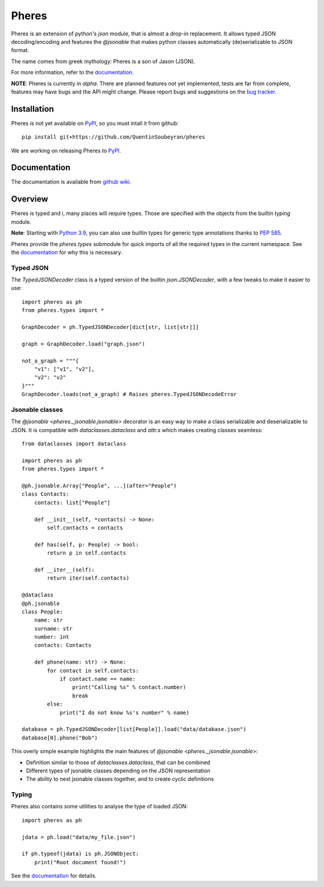 .. _pheres:

======
Pheres
======

.. image:: https://img.shields.io/badge/code%20style-black-000000.svg
   :target: https://github.com/psf/black
   :alt: Code style: black

Pheres is an extension of python's `json` module, that is almost a drop-in replacement.
It allows typed JSON decoding/encoding and features the `@jsonable`
that makes python classes automatically (de)serializable to JSON format.

The name comes from greek mythology: Pheres is a son of Jason (JSON).

For more information, refer to the `documentation`__.

**NOTE**: Pheres is currently in *alpha*. There are planned features not
yet implemented, tests are far from complete, features may have bugs and
the API might change. Please report bugs and suggestions on the `bug tracker`__.

.. TODO: update when Sphinx doc is available

.. __: https://github.com/QuentinSoubeyran/pheres/wiki
.. __: https://github.com/QuentinSoubeyran/pheres/issues

Installation
============
.. TODO: update when available

Pheres is not yet available on `PyPI`__, so you must intall it from github::

    pip install git+https://github.com/QuentinSoubeyran/pheres

We are working on releasing Pheres to `PyPI`__.

.. __: https://pypi.org
.. __: https://pypi.org

Documentation
=============
.. TODO: update

The documentation is available from `github wiki`__.

.. __: https://github.com/QuentinSoubeyran/pheres/wiki


Overview
========

Pheres is typed and i, many places will require types.
Those are specified with the objects from the builtin `typing` module.

**Note**: Starting with `Python 3.9`__, you can also use builtin types
for generic type annotations thanks to `PEP 585`__.

Pheres provide the `pheres.types` submodule for quick imports of all
the required types in the current namespace. See the `documentation`__
for why this is necessary.

.. __: https://docs.python.org/3.9/whatsnew/3.9.html
.. __: https://www.python.org/dev/peps/pep-0585/

.. TODO: Update when Sphinx doc is available

.. __: https://github.com/QuentinSoubeyran/pheres/wiki

Typed JSON
----------

The `TypedJSONDecoder` class is a typed version of the builtin `json.JSONDecoder`,
with a few tweaks to make it easier to use::

    import pheres as ph
    from pheres.types import *

    GraphDecoder = ph.TypedJSONDecoder[dict[str, list[str]]]

    graph = GraphDecoder.load("graph.json")

    not_a_graph = """{
        "v1": ["v1", "v2"],
        "v2": "v2"
    }"""
    GraphDecoder.loads(not_a_graph) # Raises pheres.TypedJSONDecodeError

Jsonable classes
----------------

The `@jsonable <pheres._jsonable.jsonable>` decorator is an easy way to make
a class serializable and deserializable to JSON. It is compatible with
`dataclasses.dataclass` and `attr.s` which makes creating classes seamless::

    from dataclasses import dataclass
    
    import pheres as ph
    from pheres.types import *
    
    @ph.jsonable.Array["People", ...](after="People")
    class Contacts:
        contacts: list["People"]

        def __init__(self, *contacts) -> None:
            self.contacts = contacts
        
        def has(self, p: People) -> bool:
            return p in self.contacts
        
        def __iter__(self):
            return iter(self.contacts)
    
    @dataclass
    @ph.jsonable
    class People:
        name: str
        surname: str
        number: int
        contacts: Contacts

        def phone(name: str) -> None:
            for contact in self.contacts:
                if contact.name == name:
                    print("Calling %s" % contact.number)
                    break
            else:
                print("I do not know %s's number" % name)
    
    database = ph.TypedJSONDecoder[list[People]].load("data/database.json")
    database[0].phone("Bob")

This overly simple example highlights the main features of `@jsonable <pheres._jsonable.jsonable>`:

* Definition similar to those of `dataclasses.dataclass`, that can be combined
* Different types of jsonable classes depending on the JSON representation
* The ability to nest jsonable classes together, and to create cyclic definitions

Typing
------

Pheres also contains some utilities to analyse the type of loaded JSON::

    import pheres as ph

    jdata = ph.load("data/my_file.json")

    if ph.typeof(jdata) is ph.JSONObject:
        print("Root document found!")

See the `documentation`__ for details.

.. TODO: update when Sphinx documentation is available

.. __: https://github.com/QuentinSoubeyran/pheres/wiki
